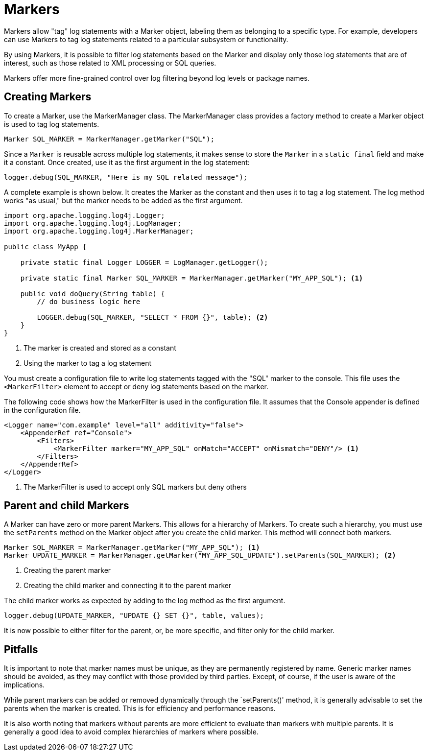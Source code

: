 ////
    Licensed to the Apache Software Foundation (ASF) under one or more
    contributor license agreements.  See the NOTICE file distributed with
    this work for additional information regarding copyright ownership.
    The ASF licenses this file to You under the Apache License, Version 2.0
    (the "License"); you may not use this file except in compliance with
    the License.  You may obtain a copy of the License at

         http://www.apache.org/licenses/LICENSE-2.0

    Unless required by applicable law or agreed to in writing, software
    distributed under the License is distributed on an "AS IS" BASIS,
    WITHOUT WARRANTIES OR CONDITIONS OF ANY KIND, either express or implied.
    See the License for the specific language governing permissions and
    limitations under the License.
////
= Markers

Markers allow "tag" log statements with a Marker object, labeling them
as belonging to a specific type. For example, developers can use Markers to tag
log statements related to a particular subsystem or functionality.

By using Markers, it is possible to filter log statements based on the Marker
and display only those log statements that are of interest, such as those
related to XML processing or SQL queries.

Markers offer more fine-grained control over log filtering beyond log levels or package names.

== Creating Markers

To create a Marker, use the MarkerManager class. The MarkerManager class provides 
a factory method to create a Marker object is used to tag log statements.

[source, java]
----
Marker SQL_MARKER = MarkerManager.getMarker("SQL");
----

Since a `Marker` is reusable across multiple log statements, it makes sense to store the `Marker` in a `static final` field and make it a constant.
Once created, use it as the first argument in the log statement:

[source, java]
----
logger.debug(SQL_MARKER, "Here is my SQL related message");
----

A complete example is shown below. It creates the Marker as the constant
and then uses it to tag a log statement. The log method works "as usual,"
but the marker needs to be added as the first argument.

[source, java]
----
import org.apache.logging.log4j.Logger;
import org.apache.logging.log4j.LogManager;
import org.apache.logging.log4j.MarkerManager;

public class MyApp {

    private static final Logger LOGGER = LogManager.getLogger();

    private static final Marker SQL_MARKER = MarkerManager.getMarker("MY_APP_SQL"); <1>

    public void doQuery(String table) {
        // do business logic here        

        LOGGER.debug(SQL_MARKER, "SELECT * FROM {}", table); <2>
    }
}
----
<1> The marker is created and stored as a constant
<2> Using the marker to tag a log statement

You must create a configuration file to write log statements tagged with the "SQL" marker to the console. 
This file uses the `<MarkerFilter>` element to accept or deny log statements 
based on the marker. 

The following code shows how the MarkerFilter is used in the configuration file. 
It assumes that the Console appender is defined in the configuration file.

[source, xml]
----
<Logger name="com.example" level="all" additivity="false">
    <AppenderRef ref="Console">
        <Filters>
            <MarkerFilter marker="MY_APP_SQL" onMatch="ACCEPT" onMismatch="DENY"/> <1>
        </Filters>
    </AppenderRef>
</Logger>
----
<1> The MarkerFilter is used to accept only SQL markers but deny others

== Parent and child Markers

A Marker can have zero or more parent Markers. This allows for a hierarchy of Markers.
To create such a hierarchy, you must use the `setParents` method on the Marker object
after you create the child marker. This method will connect both markers.

[source, java]
----
Marker SQL_MARKER = MarkerManager.getMarker("MY_APP_SQL"); <1>
Marker UPDATE_MARKER = MarkerManager.getMarker("MY_APP_SQL_UPDATE").setParents(SQL_MARKER); <2>
----
<1> Creating the parent marker
<2> Creating the child marker and connecting it to the parent marker

The child marker works as expected by adding to the log method as the first argument.

[source, java]
----
logger.debug(UPDATE_MARKER, "UPDATE {} SET {}", table, values);
----

It is now possible to either filter for the parent, or, be more specific, and filter only for the child marker.

== Pitfalls

It is important to note that marker names must be unique, as they are permanently registered by name. 
Generic marker names should be avoided, as they may conflict with 
those provided by third parties. Except, of course, if the user is aware of the implications.

While parent markers can be added or removed dynamically through the `setParents()' method, 
it is generally advisable to set the parents when the marker is created. 
This is for efficiency and performance reasons. 

It is also worth noting that markers without parents are more efficient to evaluate 
than markers with multiple parents. It is generally a good idea to avoid 
complex hierarchies of markers where possible.
